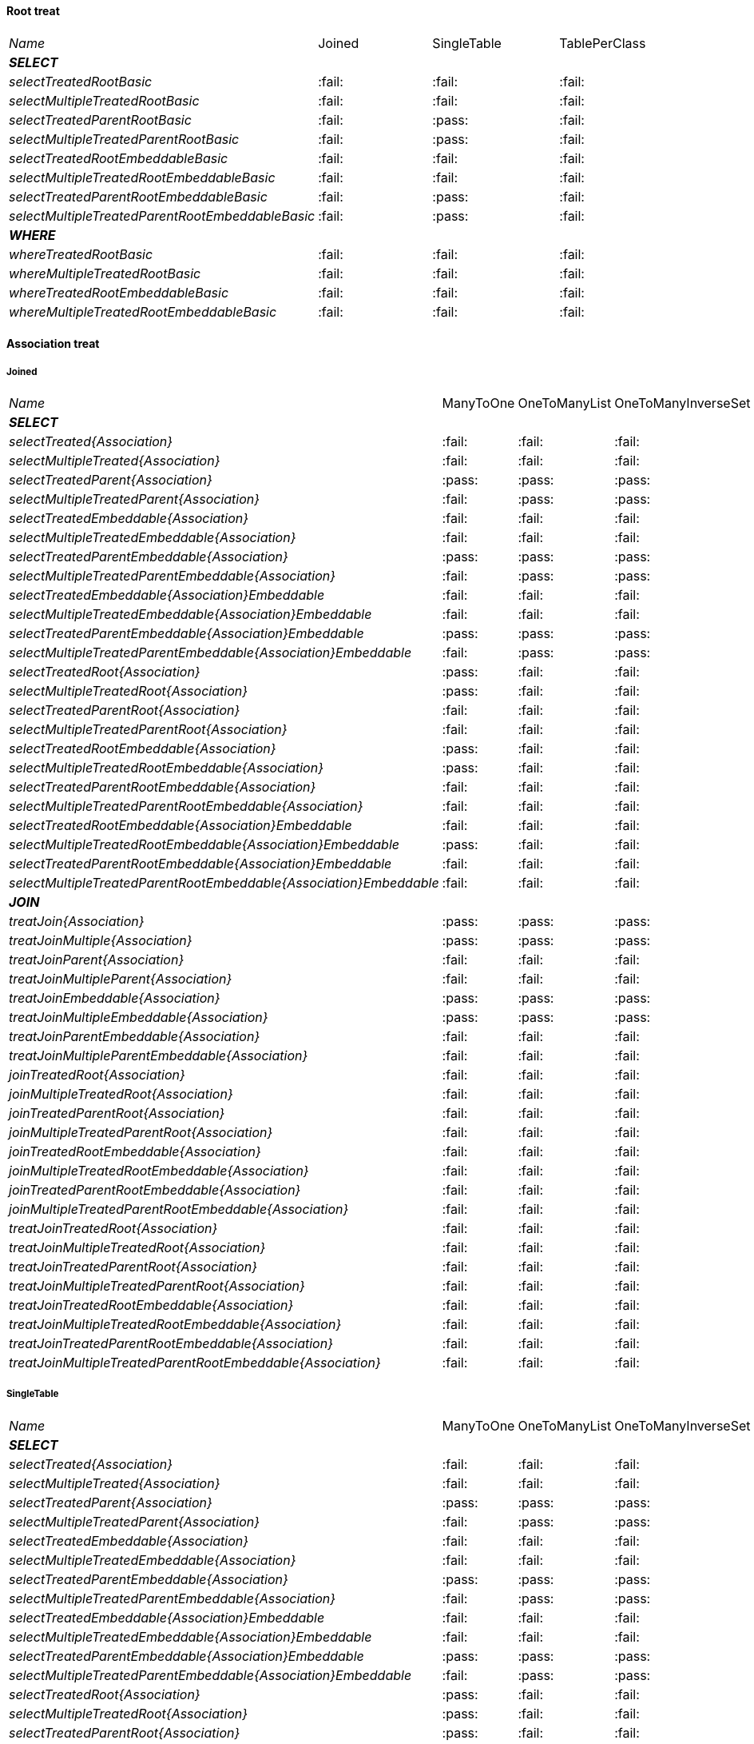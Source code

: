 
==== Root treat

[cols="e,^,^,^"]
|=================================================================================================================================================
|Name                                                               | Joined                  | SingleTable             | TablePerClass
|**SELECT**                                                         |                         |                         |
| selectTreatedRootBasic                                            |:fail:                   |:fail:                   |:fail:                   
| selectMultipleTreatedRootBasic                                    |:fail:                   |:fail:                   |:fail:                   
| selectTreatedParentRootBasic                                      |:fail:                   |:pass:                   |:fail:                   
| selectMultipleTreatedParentRootBasic                              |:fail:                   |:pass:                   |:fail:                   
| selectTreatedRootEmbeddableBasic                                  |:fail:                   |:fail:                   |:fail:                   
| selectMultipleTreatedRootEmbeddableBasic                          |:fail:                   |:fail:                   |:fail:                   
| selectTreatedParentRootEmbeddableBasic                            |:fail:                   |:pass:                   |:fail:                   
| selectMultipleTreatedParentRootEmbeddableBasic                    |:fail:                   |:pass:                   |:fail:                   
|**WHERE**                                                          |                         |                         |
| whereTreatedRootBasic                                             |:fail:                   |:fail:                   |:fail:                   
| whereMultipleTreatedRootBasic                                     |:fail:                   |:fail:                   |:fail:                   
| whereTreatedRootEmbeddableBasic                                   |:fail:                   |:fail:                   |:fail:                   
| whereMultipleTreatedRootEmbeddableBasic                           |:fail:                   |:fail:                   |:fail:                   
|=================================================================================================================================================

    
==== Association treat

===== Joined

[cols="e,^,^,^,^,^"]
|=====================================================================================================================================================================================================
|Name                                                               | ManyToOne               | OneToManyList           | OneToManyInverseSet     | ManyToManyMapKey        | ManyToManyMapValue
|**SELECT**                                                         |                         |                         |                         |                         |                    
| selectTreated{Association}                                        |:fail:                   |:fail:                   |:fail:                   |:fail:                   |:fail:                   
| selectMultipleTreated{Association}                                |:fail:                   |:fail:                   |:fail:                   |:fail:                   |:fail:                   
| selectTreatedParent{Association}                                  |:pass:                   |:pass:                   |:pass:                   |:fail:                   |:pass:                   
| selectMultipleTreatedParent{Association}                          |:fail:                   |:pass:                   |:pass:                   |:fail:                   |:pass:                   
| selectTreatedEmbeddable{Association}                              |:fail:                   |:fail:                   |:fail:                   |:fail:                   |:fail:                   
| selectMultipleTreatedEmbeddable{Association}                      |:fail:                   |:fail:                   |:fail:                   |:fail:                   |:fail:                   
| selectTreatedParentEmbeddable{Association}                        |:pass:                   |:pass:                   |:pass:                   |:fail:                   |:fail:                   
| selectMultipleTreatedParentEmbeddable{Association}                |:fail:                   |:pass:                   |:pass:                   |:fail:                   |:fail:                   
| selectTreatedEmbeddable{Association}Embeddable                    |:fail:                   |:fail:                   |:fail:                   |:fail:                   |:fail:                   
| selectMultipleTreatedEmbeddable{Association}Embeddable            |:fail:                   |:fail:                   |:fail:                   |:fail:                   |:fail:                   
| selectTreatedParentEmbeddable{Association}Embeddable              |:pass:                   |:pass:                   |:pass:                   |:fail:                   |:fail:                   
| selectMultipleTreatedParentEmbeddable{Association}Embeddable      |:fail:                   |:pass:                   |:pass:                   |:fail:                   |:fail:                   
| selectTreatedRoot{Association}                                    |:pass:                   |:fail:                   |:fail:                   |:fail:                   |:fail:                   
| selectMultipleTreatedRoot{Association}                            |:pass:                   |:fail:                   |:fail:                   |:fail:                   |:fail:                   
| selectTreatedParentRoot{Association}                              |:fail:                   |:fail:                   |:fail:                   |:fail:                   |:fail:                   
| selectMultipleTreatedParentRoot{Association}                      |:fail:                   |:fail:                   |:fail:                   |:fail:                   |:fail:                   
| selectTreatedRootEmbeddable{Association}                          |:pass:                   |:fail:                   |:fail:                   |:fail:                   |:fail:                   
| selectMultipleTreatedRootEmbeddable{Association}                  |:pass:                   |:fail:                   |:fail:                   |:fail:                   |:fail:                   
| selectTreatedParentRootEmbeddable{Association}                    |:fail:                   |:fail:                   |:fail:                   |:fail:                   |:fail:                   
| selectMultipleTreatedParentRootEmbeddable{Association}            |:fail:                   |:fail:                   |:fail:                   |:fail:                   |:fail:                   
| selectTreatedRootEmbeddable{Association}Embeddable                |:fail:                   |:fail:                   |:fail:                   |:fail:                   |:fail:                   
| selectMultipleTreatedRootEmbeddable{Association}Embeddable        |:pass:                   |:fail:                   |:fail:                   |:fail:                   |:fail:                   
| selectTreatedParentRootEmbeddable{Association}Embeddable          |:fail:                   |:fail:                   |:fail:                   |:fail:                   |:fail:                   
| selectMultipleTreatedParentRootEmbeddable{Association}Embeddable  |:fail:                   |:fail:                   |:fail:                   |:fail:                   |:fail:                   
|**JOIN**                                                           |                         |                         |                         |                         |                    
| treatJoin{Association}                                            |:pass:                   |:pass:                   |:pass:                   |:fail:                   |:fail:                   
| treatJoinMultiple{Association}                                    |:pass:                   |:pass:                   |:pass:                   |:fail:                   |:fail:                   
| treatJoinParent{Association}                                      |:fail:                   |:fail:                   |:fail:                   |:fail:                   |:fail:                   
| treatJoinMultipleParent{Association}                              |:fail:                   |:fail:                   |:fail:                   |:fail:                   |:fail:                   
| treatJoinEmbeddable{Association}                                  |:pass:                   |:pass:                   |:pass:                   |:fail:                   |:fail:                   
| treatJoinMultipleEmbeddable{Association}                          |:pass:                   |:pass:                   |:pass:                   |:fail:                   |:fail:                   
| treatJoinParentEmbeddable{Association}                            |:fail:                   |:fail:                   |:fail:                   |:fail:                   |:fail:                   
| treatJoinMultipleParentEmbeddable{Association}                    |:fail:                   |:fail:                   |:fail:                   |:fail:                   |:fail:                   
| joinTreatedRoot{Association}                                      |:fail:                   |:fail:                   |:fail:                   |:fail:                   |:fail:                   
| joinMultipleTreatedRoot{Association}                              |:fail:                   |:fail:                   |:fail:                   |:fail:                   |:fail:                   
| joinTreatedParentRoot{Association}                                |:fail:                   |:fail:                   |:fail:                   |:fail:                   |:fail:                   
| joinMultipleTreatedParentRoot{Association}                        |:fail:                   |:fail:                   |:fail:                   |:fail:                   |:fail:                   
| joinTreatedRootEmbeddable{Association}                            |:fail:                   |:fail:                   |:fail:                   |:fail:                   |:fail:                   
| joinMultipleTreatedRootEmbeddable{Association}                    |:fail:                   |:fail:                   |:fail:                   |:fail:                   |:fail:                   
| joinTreatedParentRootEmbeddable{Association}                      |:fail:                   |:fail:                   |:fail:                   |:fail:                   |:fail:                   
| joinMultipleTreatedParentRootEmbeddable{Association}              |:fail:                   |:fail:                   |:fail:                   |:fail:                   |:fail:                   
| treatJoinTreatedRoot{Association}                                 |:fail:                   |:fail:                   |:fail:                   |:fail:                   |:fail:                   
| treatJoinMultipleTreatedRoot{Association}                         |:fail:                   |:fail:                   |:fail:                   |:fail:                   |:fail:                   
| treatJoinTreatedParentRoot{Association}                           |:fail:                   |:fail:                   |:fail:                   |:fail:                   |:fail:                   
| treatJoinMultipleTreatedParentRoot{Association}                   |:fail:                   |:fail:                   |:fail:                   |:fail:                   |:fail:                   
| treatJoinTreatedRootEmbeddable{Association}                       |:fail:                   |:fail:                   |:fail:                   |:fail:                   |:fail:                   
| treatJoinMultipleTreatedRootEmbeddable{Association}               |:fail:                   |:fail:                   |:fail:                   |:fail:                   |:fail:                   
| treatJoinTreatedParentRootEmbeddable{Association}                 |:fail:                   |:fail:                   |:fail:                   |:fail:                   |:fail:                   
| treatJoinMultipleTreatedParentRootEmbeddable{Association}         |:fail:                   |:fail:                   |:fail:                   |:fail:                   |:fail:                   
|=====================================================================================================================================================================================================

===== SingleTable

[cols="e,^,^,^,^,^"]
|=====================================================================================================================================================================================================
|Name                                                               | ManyToOne               | OneToManyList           | OneToManyInverseSet     | ManyToManyMapKey        | ManyToManyMapValue
|**SELECT**                                                         |                         |                         |                         |                         |                    
| selectTreated{Association}                                        |:fail:                   |:fail:                   |:fail:                   |:fail:                   |:fail:                   
| selectMultipleTreated{Association}                                |:fail:                   |:fail:                   |:fail:                   |:fail:                   |:fail:                   
| selectTreatedParent{Association}                                  |:pass:                   |:pass:                   |:pass:                   |:fail:                   |:pass:                   
| selectMultipleTreatedParent{Association}                          |:fail:                   |:pass:                   |:pass:                   |:fail:                   |:pass:                   
| selectTreatedEmbeddable{Association}                              |:fail:                   |:fail:                   |:fail:                   |:fail:                   |:fail:                   
| selectMultipleTreatedEmbeddable{Association}                      |:fail:                   |:fail:                   |:fail:                   |:fail:                   |:fail:                   
| selectTreatedParentEmbeddable{Association}                        |:pass:                   |:pass:                   |:pass:                   |:fail:                   |:fail:                   
| selectMultipleTreatedParentEmbeddable{Association}                |:fail:                   |:pass:                   |:pass:                   |:fail:                   |:fail:                   
| selectTreatedEmbeddable{Association}Embeddable                    |:fail:                   |:fail:                   |:fail:                   |:fail:                   |:fail:                   
| selectMultipleTreatedEmbeddable{Association}Embeddable            |:fail:                   |:fail:                   |:fail:                   |:fail:                   |:fail:                   
| selectTreatedParentEmbeddable{Association}Embeddable              |:pass:                   |:pass:                   |:pass:                   |:fail:                   |:fail:                   
| selectMultipleTreatedParentEmbeddable{Association}Embeddable      |:fail:                   |:pass:                   |:pass:                   |:fail:                   |:fail:                   
| selectTreatedRoot{Association}                                    |:pass:                   |:fail:                   |:fail:                   |:fail:                   |:fail:                   
| selectMultipleTreatedRoot{Association}                            |:pass:                   |:fail:                   |:fail:                   |:fail:                   |:fail:                   
| selectTreatedParentRoot{Association}                              |:pass:                   |:fail:                   |:fail:                   |:fail:                   |:fail:                   
| selectMultipleTreatedParentRoot{Association}                      |:pass:                   |:fail:                   |:fail:                   |:fail:                   |:fail:                   
| selectTreatedRootEmbeddable{Association}                          |:pass:                   |:fail:                   |:fail:                   |:fail:                   |:fail:                   
| selectMultipleTreatedRootEmbeddable{Association}                  |:pass:                   |:fail:                   |:fail:                   |:fail:                   |:fail:                   
| selectTreatedParentRootEmbeddable{Association}                    |:pass:                   |:fail:                   |:fail:                   |:fail:                   |:fail:                   
| selectMultipleTreatedParentRootEmbeddable{Association}            |:pass:                   |:fail:                   |:fail:                   |:fail:                   |:fail:                   
| selectTreatedRootEmbeddable{Association}Embeddable                |:fail:                   |:fail:                   |:fail:                   |:fail:                   |:fail:                   
| selectMultipleTreatedRootEmbeddable{Association}Embeddable        |:pass:                   |:fail:                   |:fail:                   |:fail:                   |:fail:                   
| selectTreatedParentRootEmbeddable{Association}Embeddable          |:pass:                   |:fail:                   |:fail:                   |:fail:                   |:fail:                   
| selectMultipleTreatedParentRootEmbeddable{Association}Embeddable  |:pass:                   |:fail:                   |:fail:                   |:fail:                   |:fail:                   
|**JOIN**                                                           |                         |                         |                         |                         |                    
| treatJoin{Association}                                            |:fail:                   |:fail:                   |:fail:                   |:fail:                   |:fail:                   
| treatJoinMultiple{Association}                                    |:fail:                   |:fail:                   |:fail:                   |:fail:                   |:fail:                   
| treatJoinParent{Association}                                      |:fail:                   |:fail:                   |:fail:                   |:fail:                   |:fail:                   
| treatJoinMultipleParent{Association}                              |:fail:                   |:fail:                   |:fail:                   |:fail:                   |:fail:                   
| treatJoinEmbeddable{Association}                                  |:fail:                   |:fail:                   |:fail:                   |:fail:                   |:fail:                   
| treatJoinMultipleEmbeddable{Association}                          |:fail:                   |:fail:                   |:fail:                   |:fail:                   |:fail:                   
| treatJoinParentEmbeddable{Association}                            |:fail:                   |:fail:                   |:fail:                   |:fail:                   |:fail:                   
| treatJoinMultipleParentEmbeddable{Association}                    |:fail:                   |:fail:                   |:fail:                   |:fail:                   |:fail:                   
| joinTreatedRoot{Association}                                      |:fail:                   |:fail:                   |:fail:                   |:fail:                   |:fail:                   
| joinMultipleTreatedRoot{Association}                              |:fail:                   |:fail:                   |:fail:                   |:fail:                   |:fail:                   
| joinTreatedParentRoot{Association}                                |:fail:                   |:fail:                   |:fail:                   |:fail:                   |:fail:                   
| joinMultipleTreatedParentRoot{Association}                        |:fail:                   |:fail:                   |:fail:                   |:fail:                   |:fail:                   
| joinTreatedRootEmbeddable{Association}                            |:fail:                   |:fail:                   |:fail:                   |:fail:                   |:fail:                   
| joinMultipleTreatedRootEmbeddable{Association}                    |:fail:                   |:fail:                   |:fail:                   |:fail:                   |:fail:                   
| joinTreatedParentRootEmbeddable{Association}                      |:fail:                   |:fail:                   |:fail:                   |:fail:                   |:fail:                   
| joinMultipleTreatedParentRootEmbeddable{Association}              |:fail:                   |:fail:                   |:fail:                   |:fail:                   |:fail:                   
| treatJoinTreatedRoot{Association}                                 |:fail:                   |:fail:                   |:fail:                   |:fail:                   |:fail:                   
| treatJoinMultipleTreatedRoot{Association}                         |:fail:                   |:fail:                   |:fail:                   |:fail:                   |:fail:                   
| treatJoinTreatedParentRoot{Association}                           |:fail:                   |:fail:                   |:fail:                   |:fail:                   |:fail:                   
| treatJoinMultipleTreatedParentRoot{Association}                   |:fail:                   |:fail:                   |:fail:                   |:fail:                   |:fail:                   
| treatJoinTreatedRootEmbeddable{Association}                       |:fail:                   |:fail:                   |:fail:                   |:fail:                   |:fail:                   
| treatJoinMultipleTreatedRootEmbeddable{Association}               |:fail:                   |:fail:                   |:fail:                   |:fail:                   |:fail:                   
| treatJoinTreatedParentRootEmbeddable{Association}                 |:fail:                   |:fail:                   |:fail:                   |:fail:                   |:fail:                   
| treatJoinMultipleTreatedParentRootEmbeddable{Association}         |:fail:                   |:fail:                   |:fail:                   |:fail:                   |:fail:                   
|=====================================================================================================================================================================================================

===== TablePerClass

[cols="e,^,^,^,^,^"]
|=====================================================================================================================================================================================================
|Name                                                               | ManyToOne               | OneToManyList           | OneToManyInverseSet     | ManyToManyMapKey        | ManyToManyMapValue
|**SELECT**                                                         |                         |                         |                         |                         |                    
| selectTreated{Association}                                        |:fail:                   |:fail:                   |:fail:                   |:fail:                   |:fail:                   
| selectMultipleTreated{Association}                                |:fail:                   |:fail:                   |:fail:                   |:fail:                   |:fail:                   
| selectTreatedParent{Association}                                  |:fail:                   |:fail:                   |:fail:                   |:fail:                   |:fail:                   
| selectMultipleTreatedParent{Association}                          |:fail:                   |:fail:                   |:fail:                   |:fail:                   |:fail:                   
| selectTreatedEmbeddable{Association}                              |:fail:                   |:fail:                   |:fail:                   |:fail:                   |:fail:                   
| selectMultipleTreatedEmbeddable{Association}                      |:fail:                   |:fail:                   |:fail:                   |:fail:                   |:fail:                   
| selectTreatedParentEmbeddable{Association}                        |:fail:                   |:fail:                   |:fail:                   |:fail:                   |:fail:                   
| selectMultipleTreatedParentEmbeddable{Association}                |:fail:                   |:fail:                   |:fail:                   |:fail:                   |:fail:                   
| selectTreatedEmbeddable{Association}Embeddable                    |:fail:                   |:fail:                   |:fail:                   |:fail:                   |:fail:                   
| selectMultipleTreatedEmbeddable{Association}Embeddable            |:fail:                   |:fail:                   |:fail:                   |:fail:                   |:fail:                   
| selectTreatedParentEmbeddable{Association}Embeddable              |:fail:                   |:fail:                   |:fail:                   |:fail:                   |:fail:                   
| selectMultipleTreatedParentEmbeddable{Association}Embeddable      |:fail:                   |:fail:                   |:fail:                   |:fail:                   |:fail:                   
| selectTreatedRoot{Association}                                    |:fail:                   |:fail:                   |:fail:                   |:fail:                   |:fail:                   
| selectMultipleTreatedRoot{Association}                            |:fail:                   |:fail:                   |:fail:                   |:fail:                   |:fail:                   
| selectTreatedParentRoot{Association}                              |:fail:                   |:fail:                   |:fail:                   |:fail:                   |:fail:                   
| selectMultipleTreatedParentRoot{Association}                      |:fail:                   |:fail:                   |:fail:                   |:fail:                   |:fail:                   
| selectTreatedRootEmbeddable{Association}                          |:fail:                   |:fail:                   |:fail:                   |:fail:                   |:fail:                   
| selectMultipleTreatedRootEmbeddable{Association}                  |:fail:                   |:fail:                   |:fail:                   |:fail:                   |:fail:                   
| selectTreatedParentRootEmbeddable{Association}                    |:fail:                   |:fail:                   |:fail:                   |:fail:                   |:fail:                   
| selectMultipleTreatedParentRootEmbeddable{Association}            |:fail:                   |:fail:                   |:fail:                   |:fail:                   |:fail:                   
| selectTreatedRootEmbeddable{Association}Embeddable                |:fail:                   |:fail:                   |:fail:                   |:fail:                   |:fail:                   
| selectMultipleTreatedRootEmbeddable{Association}Embeddable        |:fail:                   |:fail:                   |:fail:                   |:fail:                   |:fail:                   
| selectTreatedParentRootEmbeddable{Association}Embeddable          |:fail:                   |:fail:                   |:fail:                   |:fail:                   |:fail:                   
| selectMultipleTreatedParentRootEmbeddable{Association}Embeddable  |:fail:                   |:fail:                   |:fail:                   |:fail:                   |:fail:                   
|**JOIN**                                                           |                         |                         |                         |                         |                    
| treatJoin{Association}                                            |:fail:                   |:fail:                   |:fail:                   |:fail:                   |:fail:                   
| treatJoinMultiple{Association}                                    |:fail:                   |:fail:                   |:fail:                   |:fail:                   |:fail:                   
| treatJoinParent{Association}                                      |:fail:                   |:fail:                   |:fail:                   |:fail:                   |:fail:                   
| treatJoinMultipleParent{Association}                              |:fail:                   |:fail:                   |:fail:                   |:fail:                   |:fail:                   
| treatJoinEmbeddable{Association}                                  |:fail:                   |:fail:                   |:fail:                   |:fail:                   |:fail:                   
| treatJoinMultipleEmbeddable{Association}                          |:fail:                   |:fail:                   |:fail:                   |:fail:                   |:fail:                   
| treatJoinParentEmbeddable{Association}                            |:fail:                   |:fail:                   |:fail:                   |:fail:                   |:fail:                   
| treatJoinMultipleParentEmbeddable{Association}                    |:fail:                   |:fail:                   |:fail:                   |:fail:                   |:fail:                   
| joinTreatedRoot{Association}                                      |:fail:                   |:fail:                   |:fail:                   |:fail:                   |:fail:                   
| joinMultipleTreatedRoot{Association}                              |:fail:                   |:fail:                   |:fail:                   |:fail:                   |:fail:                   
| joinTreatedParentRoot{Association}                                |:fail:                   |:fail:                   |:fail:                   |:fail:                   |:fail:                   
| joinMultipleTreatedParentRoot{Association}                        |:fail:                   |:fail:                   |:fail:                   |:fail:                   |:fail:                   
| joinTreatedRootEmbeddable{Association}                            |:fail:                   |:fail:                   |:fail:                   |:fail:                   |:fail:                   
| joinMultipleTreatedRootEmbeddable{Association}                    |:fail:                   |:fail:                   |:fail:                   |:fail:                   |:fail:                   
| joinTreatedParentRootEmbeddable{Association}                      |:fail:                   |:fail:                   |:fail:                   |:fail:                   |:fail:                   
| joinMultipleTreatedParentRootEmbeddable{Association}              |:fail:                   |:fail:                   |:fail:                   |:fail:                   |:fail:                   
| treatJoinTreatedRoot{Association}                                 |:fail:                   |:fail:                   |:fail:                   |:fail:                   |:fail:                   
| treatJoinMultipleTreatedRoot{Association}                         |:fail:                   |:fail:                   |:fail:                   |:fail:                   |:fail:                   
| treatJoinTreatedParentRoot{Association}                           |:fail:                   |:fail:                   |:fail:                   |:fail:                   |:fail:                   
| treatJoinMultipleTreatedParentRoot{Association}                   |:fail:                   |:fail:                   |:fail:                   |:fail:                   |:fail:                   
| treatJoinTreatedRootEmbeddable{Association}                       |:fail:                   |:fail:                   |:fail:                   |:fail:                   |:fail:                   
| treatJoinMultipleTreatedRootEmbeddable{Association}               |:fail:                   |:fail:                   |:fail:                   |:fail:                   |:fail:                   
| treatJoinTreatedParentRootEmbeddable{Association}                 |:fail:                   |:fail:                   |:fail:                   |:fail:                   |:fail:                   
| treatJoinMultipleTreatedParentRootEmbeddable{Association}         |:fail:                   |:fail:                   |:fail:                   |:fail:                   |:fail:                   
|=====================================================================================================================================================================================================
